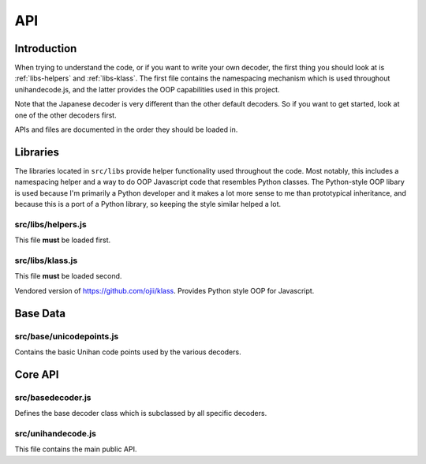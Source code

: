 ###
API
###

.. highlight:: js


************
Introduction
************

When trying to understand the code, or if you want to write your own decoder, the first thing you should look at is
:ref:`libs-helpers` and :ref:`libs-klass`. The first file contains the namespacing mechanism which is used throughout
unihandecode.js, and the latter provides the OOP capabilities used in this project.

Note that the Japanese decoder is very different than the other default decoders. So if you want to get started, look
at one of the other decoders first.

APIs and files are documented in the order they should be loaded in.


.. _libraries:

*********
Libraries
*********

The libraries located in ``src/libs`` provide helper functionality used throughout the code. Most notably, this includes
a namespacing helper and a way to do OOP Javascript code that resembles Python classes. The Python-style OOP libary is
used because I'm primarily a Python developer and it makes a lot more sense to me than prototypical inheritance, and
because this is a port of a Python library, so keeping the style similar helped a lot.

.. _libs-helpers:

src/libs/helpers.js
===================


This file **must** be loaded first.


.. js:function:: unihandecode.helpers.module(name, callback)

    Takes a dotted namespace (eg ``'unihandecode.mymodule'`` and a callback function as arguments. The callback function
    will be called with a single argument, ``scope``, which is an object onto which the module should assign all its
    public functions, classes and properties. The callback function has no return value.

    The same namespace can be defined in multiple files and this function will merge them.

    Example::

        unihandecode.helpers.module('unihandecode.math', function(scope){
            scope.add = function(a, b){
                return a + b;
            };
        });


.. js:function:: unihandecode.helpers.merge_objects(base, other)

    Merges two objects adding all attributes on ``other`` onto the ``base`` object. This function has no return value.

.. js:function:: unihandecode.helpers.startswith(string, prefix)

    Returns ``true`` if ``string`` starts with ``prefix``, otherwise returns ``false``.

.. js:function:: unihandecode.helpers.min(*args)

    Returns the lowest number of the arguments given. All arguments should be integers. Returns ``null`` if no arguments
    are given.

.. js:function:: unihandecode.helpers.contains(needle, haystack)

    Returns ``true`` if ``needle`` is found in the ``haystack`` array, otherwise returns ``false``.


.. _libs-klass:

src/libs/klass.js
=================

This file **must** be loaded second.

Vendored version of https://github.com/ojii/klass. Provides Python style OOP for Javascript.


.. js:function:: Klass(*parents)

    Returns a class definition function. Takes any number of Klass class constructors as arguments which will be the
    parent classes of the new class.

    The class definition function returned takes an object of properties and methods as arguments and returns a class
    constructor.

    If the class constructor is called, the special ``__init__`` method is called, so if you want your class to accept
    arguments and handle them during construction, the object you passed into the class definition function should
    provide this method.

    Every method in a Klass class takes the class instance as explicit first argument, which should be called ``self``.
    This means that ``this`` resolution is irrelevant to Klass class instances.

    Each instance of a Klass class has a sepcial method ``$uper`` which the name of a method as string as an argument
    and returns the super method (method from a parent class) for that name.


    Example::

        var BaseClass = Klass()({
            '__init__': function(self, name){
                self.name = name;
            }
        });

        var MyClass = Klass(BaseClass)({
            'greet': function(self){
                return 'Hi ' + self.name;
            }
        });

        var myinstance = MyClass('unihandecode.js');
        console.log(myinstance.greet()); // writes 'Hi unihandecode.js' to console.


.. js:function:: Klass.isinstance(instance, klass)

    Returns ``true`` if ``instance`` is an instance of ``klass`` (or any of the parent classes of ``klass``.


.. js:function:: Klass.issubclass(subklass, klass)

    Returns ``true`` if ``subclass`` is a subclass of ``klass`` (or any of parent classes of `klass``).


.. _base-data:

*********
Base Data
*********

src/base/unicodepoints.js
=========================

Contains the basic Unihan code points used by the various decoders.


.. js:attribute:: unihandecode,base.CODEPOINTS

    Basic codepoints used by the 'zh', 'vn' and 'kr' decoders.


.. _core-api:

********
Core API
********

src/basedecoder.js
==================

Defines the base decoder class which is subclassed by all specific decoders.

.. js:function:: unihandecode.BaseDecoder(debug)

    Base decoder class. When initialized, calls the :js:func:`unihandecode.BaseDecoder.load_codepoints` method which is
    the default entry point for custom decoders.

    .. js:attribute:: unihandecode.BaseDecoder.codepoints

        Object storing the codepoints used to decode text.

        This object maps unicode characters to ASCII text. When a lookup is performed, the character code of the
        character to look up is right shifted by 8 and transformed to a hexidecimal number. This hex number is then
        padded with zeroes (on the left) until it is two characters long. This zero-padded hex code is the key used to
        do the first level lookup in this object. The second level lookup is done by using the character code of the
        lookup character AND'ed by 255 as an index into an array.

        As a result, codepoint objects

    .. js:function:: unihandecode.BaseDecoder.load_codepoints()

        Called during initialization and should populate the :js:attr:`unihandecode.BaseDecoder.codepoints` object.

        Most decoders only need to override this method.

    .. js:function:: unihandecode.BaseDecoder.decode(text)

        The main API of the decoder. This method should transliterate the ``text`` given and return the transliterated
        string.

        By default, this method looks for all unicode objects in the string and calls
        :js:func:`unihandecode.BaseDecoder.replace_point` to replace that character.

    .. js:function:: unihandecode.BaseDecoder.replace_point(character)

        Replaces the ``character`` (a one character string) with an appropriate transliteration, if possible. It does so
        by looking up the transliteration in ``self.codepoints``. The methods
        :js:func:`unihandecode.BaseDecoder.code_group` is used to find the key into ``self.codepoints`` and
        :js:func:`unihandecode.BaseDecoder.grouped_point` is used to find the index into the array found at that key.


    .. js:function:: unihandecode.BaseDecoder.code_group(character)

        Returns the key into ``self.codepoints`` for ``character``. The key is the hex code of the character code of
        ``character`` right shifted by 8 and left-padded with zeros to ensure a key length of two.

    .. js:function:: unihandecode.BaseDecoder.grouped_point(character)

        Returns the index into the array found in ``self.codepoints`` for ``character``. This is done by AND'ing the
        character code of ``character`` with 255.


src/unihandecode.js
===================

This file contains the main public API.


.. js:function:: unihandecode.Unihan(lang, debug=false)

    Returns a ``Unihan`` object which can be used to decode. The ``lang`` argument must be specified and is the name of
    the decoder to be used. The decoder must be previously registered.

    The optional ``debug`` flag can be set to true, to make the decoding fail in case the decoder can't handle a
    specific character. The default behavior in that case is to just ignore that character, but with ``debug`` enabled
    an error will be thrown.

    .. js:function:: unihandecode.Unihan.decode(text)

        Decodes the given string and returns the transliterated version. If ``debug`` is enabled, this may throw errors.


.. js:function:: unihandecode.register_decoder(lang, decoder)

    Registers a decoder (globally). The ``lang`` argument is the same that will be used in
    :js:func:`unihandecode.Unihan`. ``decoder`` should be a subclass of :js:func:`unihandecode.BaseDecoder`.


.. js:function:: unihandecode.unregister_decoder(lang)

    Unregisters a decoder (globally), this is mostly useful for testing.
